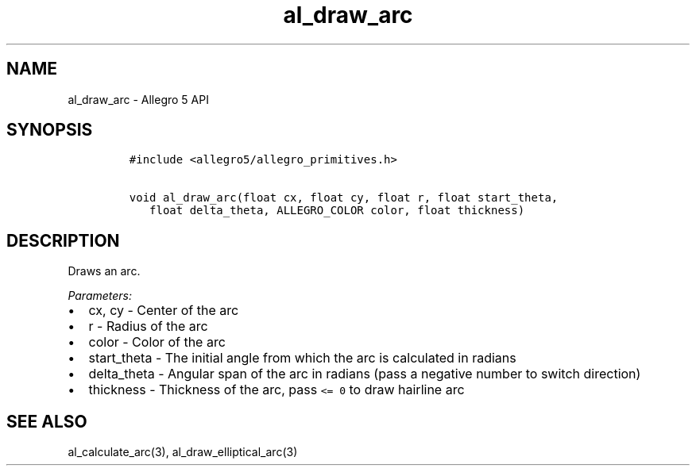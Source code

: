 .\" Automatically generated by Pandoc 3.1.3
.\"
.\" Define V font for inline verbatim, using C font in formats
.\" that render this, and otherwise B font.
.ie "\f[CB]x\f[]"x" \{\
. ftr V B
. ftr VI BI
. ftr VB B
. ftr VBI BI
.\}
.el \{\
. ftr V CR
. ftr VI CI
. ftr VB CB
. ftr VBI CBI
.\}
.TH "al_draw_arc" "3" "" "Allegro reference manual" ""
.hy
.SH NAME
.PP
al_draw_arc - Allegro 5 API
.SH SYNOPSIS
.IP
.nf
\f[C]
#include <allegro5/allegro_primitives.h>

void al_draw_arc(float cx, float cy, float r, float start_theta,
   float delta_theta, ALLEGRO_COLOR color, float thickness)
\f[R]
.fi
.SH DESCRIPTION
.PP
Draws an arc.
.PP
\f[I]Parameters:\f[R]
.IP \[bu] 2
cx, cy - Center of the arc
.IP \[bu] 2
r - Radius of the arc
.IP \[bu] 2
color - Color of the arc
.IP \[bu] 2
start_theta - The initial angle from which the arc is calculated in
radians
.IP \[bu] 2
delta_theta - Angular span of the arc in radians (pass a negative number
to switch direction)
.IP \[bu] 2
thickness - Thickness of the arc, pass \f[V]<= 0\f[R] to draw hairline
arc
.SH SEE ALSO
.PP
al_calculate_arc(3), al_draw_elliptical_arc(3)
